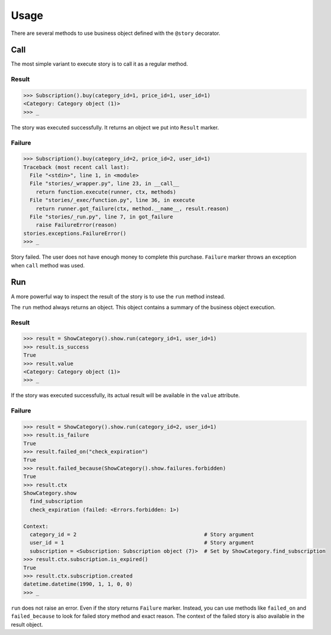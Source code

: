 =======
 Usage
=======

There are several methods to use business object defined with the
``@story`` decorator.

Call
====

The most simple variant to execute story is to call it as a regular
method.

Result
------

.. code:: python

    >>> Subscription().buy(category_id=1, price_id=1, user_id=1)
    <Category: Category object (1)>
    >>> _

The story was executed successfully.  It returns an object we put into
``Result`` marker.

Failure
-------

.. code:: python

    >>> Subscription().buy(category_id=2, price_id=2, user_id=1)
    Traceback (most recent call last):
      File "<stdin>", line 1, in <module>
      File "stories/_wrapper.py", line 23, in __call__
        return function.execute(runner, ctx, methods)
      File "stories/_exec/function.py", line 36, in execute
        return runner.got_failure(ctx, method.__name__, result.reason)
      File "stories/_run.py", line 7, in got_failure
        raise FailureError(reason)
    stories.exceptions.FailureError()
    >>> _

Story failed.  The user does not have enough money to complete this
purchase.  ``Failure`` marker throws an exception when ``call`` method
was used.

Run
===

A more powerful way to inspect the result of the story is to use the
``run`` method instead.

The ``run`` method always returns an object.  This object contains a
summary of the business object execution.

Result
------

.. code:: python

    >>> result = ShowCategory().show.run(category_id=1, user_id=1)
    >>> result.is_success
    True
    >>> result.value
    <Category: Category object (1)>
    >>> _

If the story was executed successfully, its actual result will be
available in the ``value`` attribute.

Failure
-------

.. code:: python

    >>> result = ShowCategory().show.run(category_id=2, user_id=1)
    >>> result.is_failure
    True
    >>> result.failed_on("check_expiration")
    True
    >>> result.failed_because(ShowCategory().show.failures.forbidden)
    True
    >>> result.ctx
    ShowCategory.show
      find_subscription
      check_expiration (failed: <Errors.forbidden: 1>)

    Context:
      category_id = 2                                         # Story argument
      user_id = 1                                             # Story argument
      subscription = <Subscription: Subscription object (7)>  # Set by ShowCategory.find_subscription
    >>> result.ctx.subscription.is_expired()
    True
    >>> result.ctx.subscription.created
    datetime.datetime(1990, 1, 1, 0, 0)
    >>> _

``run`` does not raise an error.  Even if the story returns
``Failure`` marker.  Instead, you can use methods like ``failed_on``
and ``failed_because`` to look for failed story method and exact
reason.  The context of the failed story is also available in the result
object.
